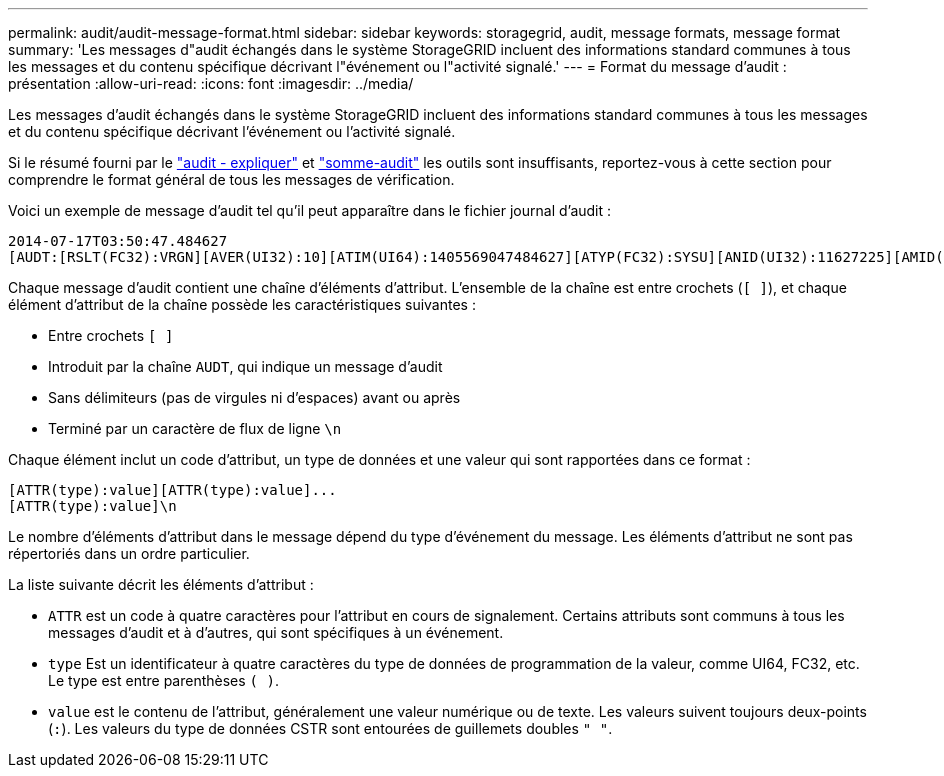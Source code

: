 ---
permalink: audit/audit-message-format.html 
sidebar: sidebar 
keywords: storagegrid, audit, message formats, message format 
summary: 'Les messages d"audit échangés dans le système StorageGRID incluent des informations standard communes à tous les messages et du contenu spécifique décrivant l"événement ou l"activité signalé.' 
---
= Format du message d'audit : présentation
:allow-uri-read: 
:icons: font
:imagesdir: ../media/


[role="lead"]
Les messages d'audit échangés dans le système StorageGRID incluent des informations standard communes à tous les messages et du contenu spécifique décrivant l'événement ou l'activité signalé.

Si le résumé fourni par le link:using-audit-explain-tool.html["audit - expliquer"] et link:using-audit-sum-tool.html["somme-audit"] les outils sont insuffisants, reportez-vous à cette section pour comprendre le format général de tous les messages de vérification.

Voici un exemple de message d'audit tel qu'il peut apparaître dans le fichier journal d'audit :

[listing]
----
2014-07-17T03:50:47.484627
[AUDT:[RSLT(FC32):VRGN][AVER(UI32):10][ATIM(UI64):1405569047484627][ATYP(FC32):SYSU][ANID(UI32):11627225][AMID(FC32):ARNI][ATID(UI64):9445736326500603516]]
----
Chaque message d'audit contient une chaîne d'éléments d'attribut. L'ensemble de la chaîne est entre crochets (`[ ]`), et chaque élément d'attribut de la chaîne possède les caractéristiques suivantes :

* Entre crochets `[ ]`
* Introduit par la chaîne `AUDT`, qui indique un message d'audit
* Sans délimiteurs (pas de virgules ni d'espaces) avant ou après
* Terminé par un caractère de flux de ligne `\n`


Chaque élément inclut un code d'attribut, un type de données et une valeur qui sont rapportées dans ce format :

[listing]
----
[ATTR(type):value][ATTR(type):value]...
[ATTR(type):value]\n
----
Le nombre d'éléments d'attribut dans le message dépend du type d'événement du message. Les éléments d'attribut ne sont pas répertoriés dans un ordre particulier.

La liste suivante décrit les éléments d'attribut :

* `ATTR` est un code à quatre caractères pour l'attribut en cours de signalement. Certains attributs sont communs à tous les messages d'audit et à d'autres, qui sont spécifiques à un événement.
* `type` Est un identificateur à quatre caractères du type de données de programmation de la valeur, comme UI64, FC32, etc. Le type est entre parenthèses `( )`.
* `value` est le contenu de l'attribut, généralement une valeur numérique ou de texte. Les valeurs suivent toujours deux-points (`:`). Les valeurs du type de données CSTR sont entourées de guillemets doubles `" "`.

